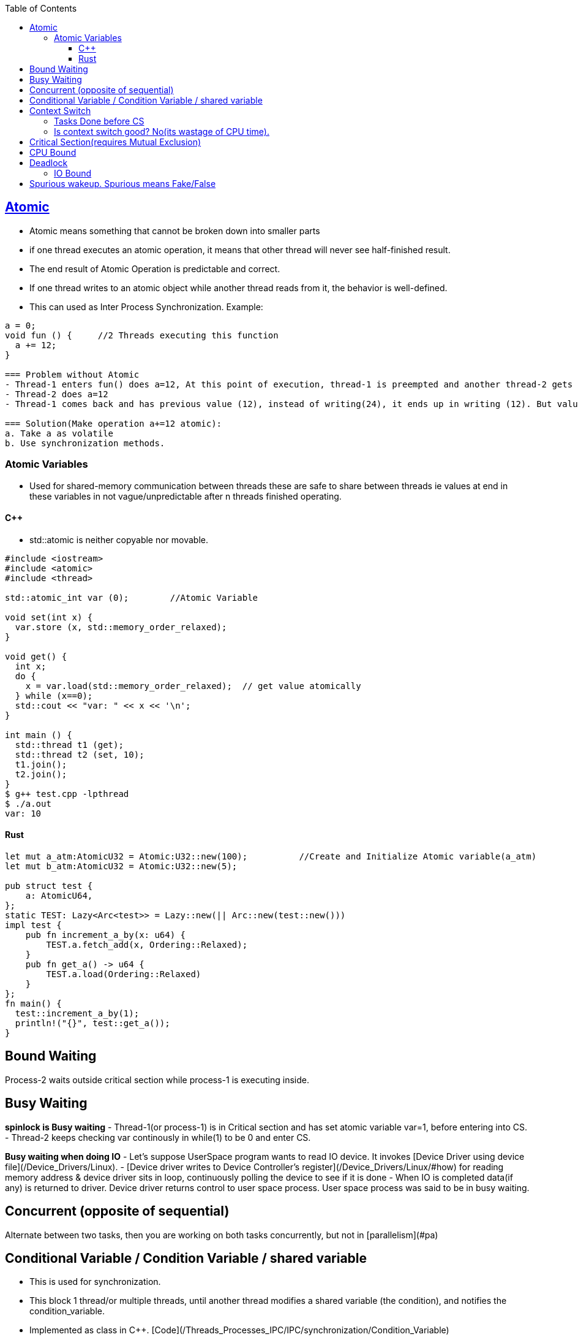 :toc:
:toclevels: 6


== link:https://en.cppreference.com/w/cpp/atomic/atomic[Atomic]
* Atomic means something that cannot be broken down into smaller parts
* if one thread executes an atomic operation, it means that other thread will never see half-finished result.
* The end result of Atomic Operation is predictable and correct.
* If one thread writes to an atomic object while another thread reads from it, the behavior is well-defined. 
* This can used as Inter Process Synchronization. Example:
```cpp
a = 0;
void fun () {     //2 Threads executing this function
  a += 12;
}

=== Problem without Atomic
- Thread-1 enters fun() does a=12, At this point of execution, thread-1 is preempted and another thread-2 gets into same function.
- Thread-2 does a=12
- Thread-1 comes back and has previous value (12), instead of writing(24), it ends up in writing (12). But value should be 24.
  
=== Solution(Make operation a+=12 atomic):
a. Take a as volatile
b. Use synchronization methods.
```

=== Atomic Variables
- Used for shared-memory communication between threads these are safe to share between threads ie values at end in these variables in not vague/unpredictable after n threads finished operating.

==== C++
- std::atomic is neither copyable nor movable.
```cpp
#include <iostream>
#include <atomic>
#include <thread>

std::atomic_int var (0);        //Atomic Variable

void set(int x) {
  var.store (x, std::memory_order_relaxed);
}

void get() {
  int x;
  do {
    x = var.load(std::memory_order_relaxed);  // get value atomically
  } while (x==0);
  std::cout << "var: " << x << '\n';
}

int main () {
  std::thread t1 (get);
  std::thread t2 (set, 10);
  t1.join();
  t2.join();
}
$ g++ test.cpp -lpthread
$ ./a.out
var: 10
```

==== Rust 
```rs
let mut a_atm:AtomicU32 = Atomic:U32::new(100);          //Create and Initialize Atomic variable(a_atm)
let mut b_atm:AtomicU32 = Atomic:U32::new(5);

pub struct test {
    a: AtomicU64,
};
static TEST: Lazy<Arc<test>> = Lazy::new(|| Arc::new(test::new()))
impl test {
    pub fn increment_a_by(x: u64) {
        TEST.a.fetch_add(x, Ordering::Relaxed);
    }
    pub fn get_a() -> u64 {
        TEST.a.load(Ordering::Relaxed)
    }
};
fn main() {
  test::increment_a_by(1);
  println!("{}", test::get_a());
}
```

== Bound Waiting
Process-2 waits outside critical section while process-1 is executing inside.

== Busy Waiting
**spinlock is Busy waiting**
- Thread-1(or process-1) is in Critical section and has set atomic variable var=1, before entering into CS.
- Thread-2 keeps checking var continously in while(1) to be 0 and enter CS.

**Busy waiting when doing IO**
- Let's suppose UserSpace program wants to read IO device. It invokes [Device Driver using device file](/Device_Drivers/Linux).
- [Device driver writes to Device Controller's register](/Device_Drivers/Linux/#how) for reading memory address & device driver sits in loop, continuously polling the device to see if it is done 
- When IO is completed data(if any) is returned to driver. Device driver returns control to user space process. User space process was said to be in busy waiting.

== Concurrent (opposite of sequential)
Alternate between two tasks, then you are working on both tasks concurrently, but not in [parallelism](#pa)

== Conditional Variable / Condition Variable / shared variable
- This is used for synchronization.
- This block 1 thread/or multiple threads, until another thread modifies a shared variable (the condition), and notifies the condition_variable.
- Implemented as class in C++. [Code](/Threads_Processes_IPC/IPC/synchronization/Condition_Variable)

== Context Switch
- Means giving CPU from 1 process to other by scheduler.
- Each process is given a time interval(called its quantum) during which it is allowed to run. If the process keeps on running after the quantum also, CPU is preempted(fetched) from process and given to another process. 
- When the scheduler switches the CPU from executing process-1 to another process-2, the state of the current running process-1 is stored in its [Process Control Block](https://code-with-amitk.github.io/Motherboard/Memory/Processes.html#pcb). 

=== Tasks Done before CS
- **Suppose CS needed to be done from processA to processB**
  - _a._ Save processA registers, Remove Physical to Virtual Map (in MMU), Flush TLB for processA.
  - _b._ Load processB registers, Update Physical to Virtual Map (in MMU), Update TLB for processB.
- **Context switch from ProcessB to processA:** perform operations a and b again.
  - _c._ Additionally, Flushing memory caches(L1,L2,L3), reloading memory caches

=== Is context switch good? No(its wastage of CPU time). 
- _Smaller Quantum:_ Suppose quantum is of 4millisec, Context switch(saving loading registers, caches etc) is of 1millisec. 4 1 4 1 4 1 ... After 100millisec. 20millisec wasted in context switch(that's waste of CPU time).
- _Larger Quantum:_ Suppose quantum is of 100millisec, Context switch is 1millisec. 100 1 100 1. if 50 processes are in queue. last process will get CPU after 5 seconds. That's too long.
- _Reasonable Quantum:_ 20-50millisec

== Critical Section(requires Mutual Exclusion)
  - Piece of code where 2 processes/threads are not allowed to execute concurrently. 
  - Ex: shared data structures, peripheral device, or network connection. CS should be accessed using synchronization. Eg: semaphore
- **Pareto Principle** 90% of CPU cycles are spent in 10% of code. Means we have to focus & parallelly implement this 10% of code

== CPU Bound 
Process spends most of time with CPU executing instructions. From Source: Program doing lot of calculations Eg: finding all possible permutations of a string.

== Deadlock
2 or more threads waits on resources which is/are held by each other. None of thread releases the resource and in turn waits for other to release. 
```c
Example-1
  Thread-1 acquires mutex-a. 
  Thread-2 acquires mutex-b. 
  Thread-1 wants to acquire mutex-b, thread-2 mutex-a
- Example-2:    
  Thread-1 acquires mutex a, b.    
  Thread-2 acquires mutex b,a
  
//Code for creating Deadlock
#include<pthread.h>
pthread_mutex_t     a = PTHREAD_MUTEX_INITIALIZER;
pthread_mutex_t     b = PTHREAD_MUTEX_INITIALIZER;
void *thread-1(void *k){
    while(1){
        pthread_mutex_lock(&a); 
        pthread_mutex_lock(&b);
        pthread_mutex_unlock(&b);
        pthread_mutex_unlock(&a);
    }
}

void *thread-2(void *k){
    while(1){
        pthread_mutex_lock(&b); 
        pthread_mutex_lock(&a);
        pthread_mutex_unlock(&a);
        pthread_mutex_unlock(&b);
    }
}
main(){
  pthread_t tid1;
  pthread_t tid2;
  pthread_create(&tid1, NULL, thread1, NULL);
  pthread_create(&tid2, NULL, thread2, NULL);
  pthread_join(tid1, NULL);     //Wait until thread-1 to terminate
  pthread_join(tid2, NULL);    ////Wait until thread-2 to terminate
}
```
**Using [lock_guard]()**
```cpp
//f1(), f2() created on process stack
//Thread1 f1()
  - takes lock_guard=mutex(lg1)
  - sleeps for 10ms
//Thread2 f2()
  - takes lock_guard=mutex(lg2)
//Thread1 f1()
  - Want lock_guard=mutex(lg1) which is already taken by Thread2  //Deadlock

#include<iostream>
#include<thread>
#include<mutex>
using namespace std;

std::mutex m1;
std::mutex m2;

void f1(){
        std::lock_guard<std::mutex> lg1(m1);
        std::this_thread::sleep_for(std::chrono::milliseconds(10));
        std::lock_guard<std::mutex> lg2(m2);
};

void f2() {
        std::lock_guard<std::mutex> lg1(m2);
        std::this_thread::sleep_for(std::chrono::milliseconds(10));
        std::lock_guard<std::mutex> lg2(m1);    //What if this statement is commeted, Will it Deadlock? Ans:No
};

int main() {
        thread t1(f1);
        thread t2(f2);
        t1.join();
        t2.join();
        cout << "exiting";
}
```

=== IO Bound 
Process spends most of time in IO. From source: Program doing lot of File RW operations.
```c
Q: Find whether a process is IO Bound or CPU Bound?
 top command has %cpu column(Total CPU time used by process from when its started). CPU bound will have high %cpu.
 while (i<100){    ++i;                //Its %cpu = 100
    if(i==98)
        i=0;
 }
 ```

== Parallelism
2 tasks assigned to 2 threads running on different cores.


== Race Condition
2 or more threads/processes are accessing/writing same shared resource(file, global variables etc) then at end result is unpredictable or wrong.

== Reentrant
  - Making second call same function while a previous call has not yet finished.
  - *Example:*
    - Suppose 2 threads can excute same function `fun()`.
    - Thread-1 executing is on line-11(writing to some big memory area `*ptr=bb`) of `fun()` & CPU decides to context switch. State of memory `*ptr` will be inconsistent and control is given to thread-2.
    - Thread-2 starts executing and writes to `*ptr=bbaaaa` and again context switch is done to thread-1.
    - Thread-1 comes back, expects `*ptr=bb` and starts writing `*ptr=bbbbb` and done.
    - Thread-2 reads `*ptr` thinking output as `bbaaaa` But `*ptr` is in inconsistent state.
  - **Solution:** mutex(But it eliminates parallelism)
```c
  fun(){            
      ...
11:    writing_to_big_memory (*ptr)
      ...
  }
  
int main(){  
  thread t1(fun);
  thread t2(fun);
  t1.join();
  t2.join();
}  
```

== Spurious wakeup. Spurious means Fake/False
- It means Thread waking up unneccessrily. A spurious wakeup happens when a thread wakes up from waiting on a condition variable that's been signaled, & it discovers that the condition it was waiting for isn't satisfied.
- It's called spurious because the thread has seemingly been awakened for no reason.
- **How Spurious Wakup happens?**
  - Thread waiting on condition, condition met, thread is signalled. Between thread going inside function another thread changes the conditional variable and waken up thread finds condition is not satified. This happens on Race condition.
- **How to avoid Spurious wakeup?**
  - One way to avoid this is using busy waiting.
```c
bool check = false;
condition_variable cv;
mutex m;
fun1 () {
  m.lock();  
  // Execute
  check = true;
  m.unlock();
}
fun2 () {
  m.lock();  
  /*if (check == false)             //This can lead to spurious wakeup
    return;*/
    
  while (check == false);          //Busy wait, avoids spurious wakeup
  
  // Execute
  m.unlock();
}

int main () {
  thread t1(fun1);    //OS can schedule any thread 1st
  thread t2(fun2);
}
```
